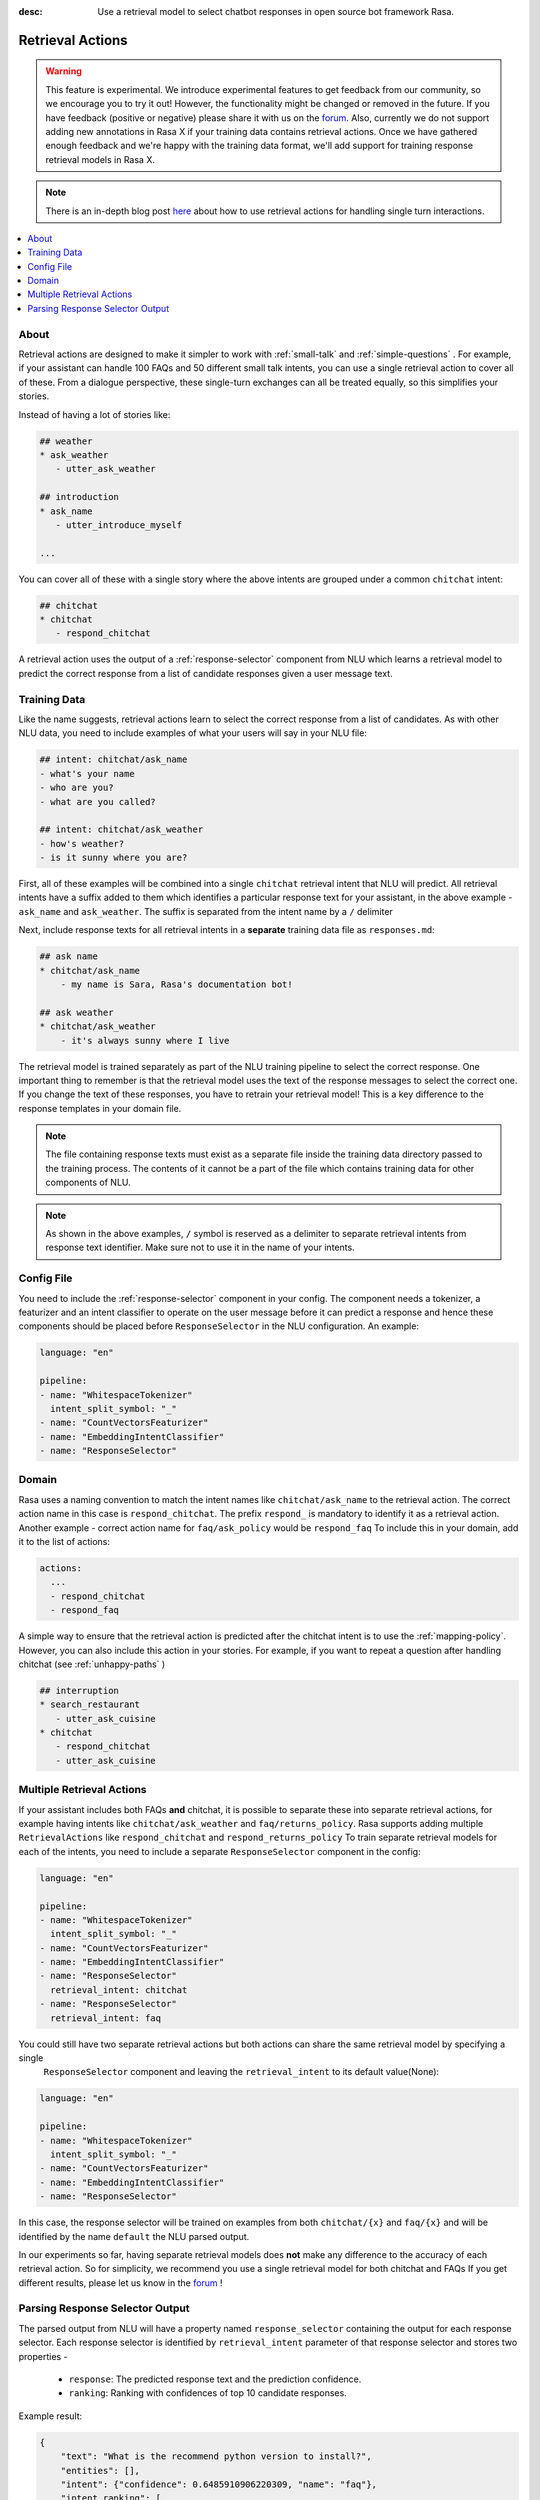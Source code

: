 :desc: Use a retrieval model to select chatbot responses
       in open source bot framework Rasa.

.. _retrieval-actions:

Retrieval Actions
=================

.. edit-link::

.. warning::
   This feature is experimental.
   We introduce experimental features to get feedback from our community, so we encourage you to try it out!
   However, the functionality might be changed or removed in the future.
   If you have feedback (positive or negative) please share it with us on the `forum <https://forum.rasa.com>`_.
   Also, currently we do not support adding new annotations in Rasa X if your training data contains retrieval actions.
   Once we have gathered enough feedback and we're happy with the training data format, we'll add support for training response retrieval models in Rasa X.

.. note::
   There is an in-depth blog post `here <https://blog.rasa.com/response-retrieval-models/>`_ about how to use retrieval
   actions for handling single turn interactions.

.. contents::
   :local:

About
^^^^^

Retrieval actions are designed to make it simpler to work with :ref:`small-talk` and :ref:`simple-questions` .
For example, if your assistant can handle 100 FAQs and 50 different small talk intents, you can use a single retrieval
action to cover all of these.
From a dialogue perspective, these single-turn exchanges can all be treated equally, so this simplifies your stories.

Instead of having a lot of stories like:

.. code-block:: story

   ## weather
   * ask_weather
      - utter_ask_weather
   
   ## introduction
   * ask_name
      - utter_introduce_myself

   ...


You can cover all of these with a single story where the above intents are grouped under a common ``chitchat`` intent:


.. code-block:: story

   ## chitchat
   * chitchat
      - respond_chitchat

A retrieval action uses the output of a :ref:`response-selector` component from NLU which learns a
retrieval model to predict the correct response from a list of candidate responses given a user message text.


.. _retrieval-training-data:

Training Data
^^^^^^^^^^^^^

Like the name suggests, retrieval actions learn to select the correct response from a list of candidates.
As with other NLU data, you need to include examples of what your users will say in your NLU file:

.. code-block:: md

   ## intent: chitchat/ask_name
   - what's your name
   - who are you?
   - what are you called?

   ## intent: chitchat/ask_weather
   - how's weather?
   - is it sunny where you are?

First, all of these examples will be combined into a single ``chitchat`` retrieval intent that NLU will predict.
All retrieval intents have a suffix added to them which identifies a particular response text for your assistant, in the
above example - ``ask_name`` and ``ask_weather``. The suffix is separated from the intent name by a ``/`` delimiter

Next, include response texts for all retrieval intents in a **separate** training data file as ``responses.md``:

.. code-block:: md

    ## ask name
    * chitchat/ask_name
        - my name is Sara, Rasa's documentation bot!

    ## ask weather
    * chitchat/ask_weather
        - it's always sunny where I live

The retrieval model is trained separately as part of the NLU training pipeline to select the correct response.
One important thing to remember is that the retrieval model uses the text of the response messages
to select the correct one. If you change the text of these responses, you have to retrain your retrieval model!
This is a key difference to the response templates in your domain file.

.. note::
    The file containing response texts must exist as a separate file inside the training data directory passed
    to the training process. The contents of it cannot be a part of the file which contains training data for other
    components of NLU.

.. note::
    As shown in the above examples, ``/`` symbol is reserved as a delimiter to separate retrieval intents from response text identifier. Make sure not to
    use it in the name of your intents.

Config File
^^^^^^^^^^^

You need to include the :ref:`response-selector` component in your config. The component needs a tokenizer, a featurizer and an
intent classifier to operate on the user message before it can predict a response and hence these
components should be placed before ``ResponseSelector`` in the NLU configuration. An example:

.. code-block:: yaml

    language: "en"

    pipeline:
    - name: "WhitespaceTokenizer"
      intent_split_symbol: "_"
    - name: "CountVectorsFeaturizer"
    - name: "EmbeddingIntentClassifier"
    - name: "ResponseSelector"

Domain
^^^^^^

Rasa uses a naming convention to match the intent names like ``chitchat/ask_name``
to the retrieval action. 
The correct action name in this case is ``respond_chitchat``. The prefix ``respond_`` is mandatory to identify it as a
retrieval action. Another example - correct action name for ``faq/ask_policy`` would be ``respond_faq``
To include this in your domain, add it to the list of actions:

.. code-block:: yaml

   actions:
     ...
     - respond_chitchat
     - respond_faq


A simple way to ensure that the retrieval action is predicted after the chitchat
intent is to use the :ref:`mapping-policy`.
However, you can also include this action in your stories.
For example, if you want to repeat a question after handling chitchat
(see :ref:`unhappy-paths` )

.. code-block:: story

   ## interruption
   * search_restaurant
      - utter_ask_cuisine
   * chitchat
      - respond_chitchat
      - utter_ask_cuisine

Multiple Retrieval Actions
^^^^^^^^^^^^^^^^^^^^^^^^^^

If your assistant includes both FAQs **and** chitchat, it is possible to
separate these into separate retrieval actions, for example having intents
like ``chitchat/ask_weather`` and ``faq/returns_policy``.
Rasa supports adding multiple ``RetrievalActions`` like ``respond_chitchat`` and ``respond_returns_policy``
To train separate retrieval models for each of the intents, you need to include a separate ``ResponseSelector``
component in the config:

.. code-block:: yaml

    language: "en"

    pipeline:
    - name: "WhitespaceTokenizer"
      intent_split_symbol: "_"
    - name: "CountVectorsFeaturizer"
    - name: "EmbeddingIntentClassifier"
    - name: "ResponseSelector"
      retrieval_intent: chitchat
    - name: "ResponseSelector"
      retrieval_intent: faq

You could still have two separate retrieval actions but both actions can share the same retrieval model by specifying a single
 ``ResponseSelector`` component and leaving the ``retrieval_intent`` to its default value(None):

.. code-block:: yaml

    language: "en"

    pipeline:
    - name: "WhitespaceTokenizer"
      intent_split_symbol: "_"
    - name: "CountVectorsFeaturizer"
    - name: "EmbeddingIntentClassifier"
    - name: "ResponseSelector"


In this case, the response selector will be trained on examples from both ``chitchat/{x}`` and ``faq/{x}`` and will be
identified by the name ``default`` the NLU parsed output.

In our experiments so far, having separate retrieval models does **not** make any difference to the accuracy of each
retrieval action. So for simplicity, we recommend you use a single retrieval
model for both chitchat and FAQs
If you get different results, please let us know in the `forum <https://forum.rasa.com>`_ !


Parsing Response Selector Output
^^^^^^^^^^^^^^^^^^^^^^^^^^^^^^^^^^^

The parsed output from NLU will have a property named ``response_selector`` containing the output for
each response selector. Each response selector is identified by ``retrieval_intent`` parameter of that response selector
and stores two properties -

    - ``response``: The predicted response text and the prediction confidence.
    - ``ranking``: Ranking with confidences of top 10 candidate responses.

Example result:

.. code-block:: json

    {
        "text": "What is the recommend python version to install?",
        "entities": [],
        "intent": {"confidence": 0.6485910906220309, "name": "faq"},
        "intent_ranking": [
            {"confidence": 0.6485910906220309, "name": "faq"},
            {"confidence": 0.1416153159565678, "name": "greet"}
        ],
        "response_selector": {
          "faq": {
            "response": {"confidence": 0.7356462617, "name": "Supports 3.5, 3.6 and 3.7, recommended version is 3.6"},
            "ranking": [
                {"confidence": 0.7356462617, "name": "Supports 3.5, 3.6 and 3.7, recommended version is 3.6"},
                {"confidence": 0.2134543431, "name": "You can ask me about how to get started"}
            ]
          }
        }
    }

If the ``retrieval_intent`` parameter of a particular response selector was left to its default value,
the corresponding response selector will be identified as ``default`` in the returned output.

splingerrr
